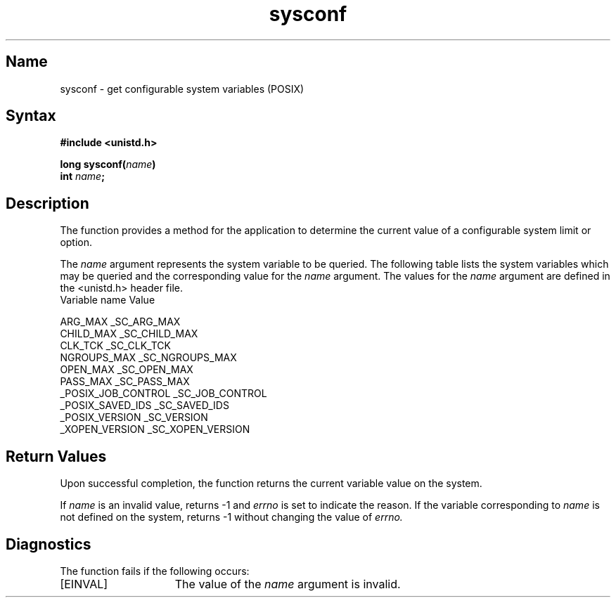 .\" SCCSID: @(#)sysconf.3	2.3	8/10/87
.TH sysconf 3
.SH Name
sysconf \- get configurable system variables (POSIX)
.SH Syntax
.nf
.B #include <unistd.h>
.PP
.B long sysconf(\fIname\fP)
.B int \fIname\fP;
.br
.SH Description
The
.PN sysconf
function provides a method for the application to determine the current
value of a configurable system limit or option.
.NXR "sysconf subroutine"
.PP
The 
.IR name
argument represents the system variable to be queried. The following table
lists the system variables which may be queried and the corresponding
value for the
.IR name
argument. The values for the
.IR name
argument are defined in the <unistd.h> header file.
.EX
Variable                     name Value

ARG_MAX                      _SC_ARG_MAX
CHILD_MAX                    _SC_CHILD_MAX
CLK_TCK                      _SC_CLK_TCK
NGROUPS_MAX                  _SC_NGROUPS_MAX
OPEN_MAX                     _SC_OPEN_MAX
PASS_MAX                     _SC_PASS_MAX
_POSIX_JOB_CONTROL           _SC_JOB_CONTROL
_POSIX_SAVED_IDS             _SC_SAVED_IDS
_POSIX_VERSION               _SC_VERSION
_XOPEN_VERSION               _SC_XOPEN_VERSION
.EE
.SH Return Values
Upon successful completion, the
.PN sysconf 
function returns the current variable value on the system.
.PP
If 
.IR name
is an invalid value,
.PN sysconf 
returns \-1 and 
.I errno
is set to indicate the reason. If the variable corresponding to
.IR name
is not defined on the system,
.PN sysconf 
returns \-1 without changing the value of
.I errno.
.SH Diagnostics
The
.PN sysconf 
function fails if the following occurs:
.TP 15
[EINVAL]
The value of the \fIname\fP argument is invalid.
